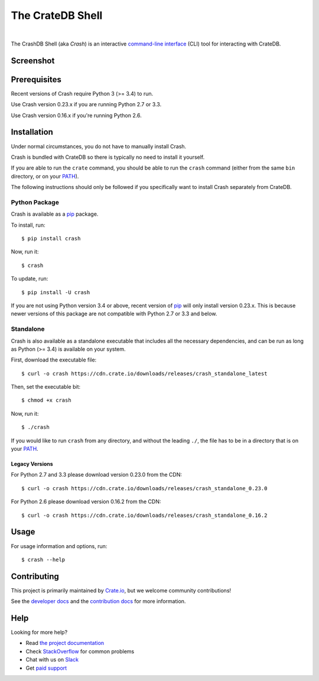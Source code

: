 =================
The CrateDB Shell
=================

.. image:: https://travis-ci.org/crate/crash.svg?branch=master
    :target: https://travis-ci.org/crate/crash
    :alt: Travis CI

.. image:: https://badge.fury.io/py/crash.svg
    :target: http://badge.fury.io/py/crash
    :alt: Version

.. image:: https://img.shields.io/badge/docs-latest-brightgreen.svg
    :target: https://crate.io/docs/reference/crash/
    :alt: Documentation

.. image:: https://coveralls.io/repos/github/crate/crash/badge.svg?branch=master
    :target: https://coveralls.io/github/crate/crash?branch=master
    :alt: Coverage

|


The CrashDB Shell (aka *Crash*) is an interactive `command-line interface`_
(CLI) tool for interacting with CrateDB.

Screenshot
==========

.. image:: https://raw.githubusercontent.com/crate/crash/master/crash.png
    :alt: A screenshot of Crash

Prerequisites
=============

Recent versions of Crash require Python 3 (>= 3.4) to run.

Use Crash version 0.23.x if you are running Python 2.7 or 3.3.

Use Crash version 0.16.x if you're running Python 2.6.

Installation
============

Under normal circumstances, you do not have to manually install Crash.

Crash is bundled with CrateDB so there is typically no need to install it
yourself.

If you are able to run the ``crate`` command, you should be able to run the
``crash`` command (either from the same ``bin`` directory, or on your `PATH`_).

The following instructions should only be followed if you specifically want to
install Crash separately from CrateDB.

Python Package
--------------

Crash is available as a pip_ package.

To install, run::

    $ pip install crash

Now, run it::

    $ crash

To update, run::

    $ pip install -U crash

If you are not using Python version 3.4 or above, recent version of pip_ will
only install version 0.23.x. This is because newer versions of this package are
not compatible with Python 2.7 or 3.3 and below.

Standalone
----------

Crash is also available as a standalone executable that includes all the
necessary dependencies, and can be run as long as Python (>= 3.4) is available
on your system.

First, download the executable file::

    $ curl -o crash https://cdn.crate.io/downloads/releases/crash_standalone_latest

Then, set the executable bit::

    $ chmod +x crash

Now, run it::

    $ ./crash

If you would like to run ``crash`` from any directory, and without the leading
``./``, the file has to be in a directory that is on your `PATH`_.

Legacy Versions
...............

For Python 2.7 and 3.3 please download version 0.23.0 from the CDN::

    $ curl -o crash https://cdn.crate.io/downloads/releases/crash_standalone_0.23.0

For Python 2.6 please download version 0.16.2 from the CDN::

    $ curl -o crash https://cdn.crate.io/downloads/releases/crash_standalone_0.16.2

Usage
=====

For usage information and options, run::

    $ crash --help

Contributing
============

This project is primarily maintained by Crate.io_, but we welcome community
contributions!

See the `developer docs`_ and the `contribution docs`_ for more information.

Help
====

Looking for more help?

- Read `the project documentation`_
- Check `StackOverflow`_ for common problems
- Chat with us on `Slack`_
- Get `paid support`_

.. _command-line interface: https://en.wikipedia.org/wiki/Command-line_interface
.. _contribution docs: CONTRIBUTING.rst
.. _Crate.io: http://crate.io/
.. _developer docs: DEVELOP.rst
.. _paid support: https://crate.io/pricing/
.. _PATH: https://en.wikipedia.org/wiki/PATH_(variable)
.. _pip: https://pypi.python.org/pypi/pip
.. _Slack: https://crate.io/docs/support/slackin/
.. _StackOverflow: https://stackoverflow.com/tags/crate
.. _the project documentation: https://crate.io/docs/reference/crash/
